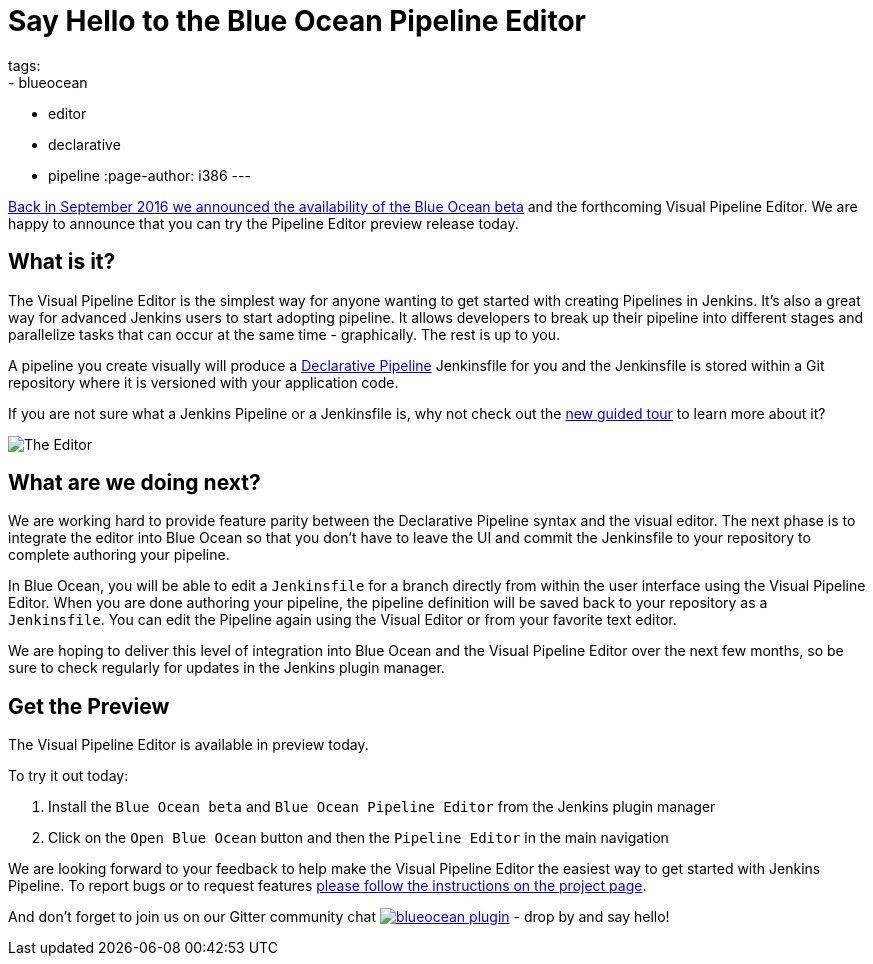 = Say Hello to the Blue Ocean Pipeline Editor
tags:
- blueocean
- editor
- declarative
- pipeline
:page-author: i386
---

link:/blog/2016/09/19/blueocean-beta-declarative-pipeline-pipeline-editor/[Back in September 2016 we announced the availability of the Blue Ocean beta]
and the forthcoming Visual Pipeline Editor. We are happy to announce that you can try
the Pipeline Editor preview release today.

== What is it?

The Visual Pipeline Editor is the simplest way for anyone wanting to get started with
creating Pipelines in Jenkins. It's also a great way for advanced Jenkins users
to start adopting pipeline. It allows developers to break up their pipeline into different
 stages and parallelize tasks that can occur at the same time - graphically.
 The rest is up to you.

A pipeline you create visually will produce a link:/blog/2017/02/03/declarative-pipeline-ga/[Declarative Pipeline] Jenkinsfile for you and
 the Jenkinsfile is stored within a Git repository where it is versioned with your application code.

If you are not sure what a Jenkins Pipeline or a Jenkinsfile is, why not check out the link:/doc/[new guided tour] to learn more about it?

image::/images/blueocean/editor-1.png["The Editor", role="center"]

== What are we doing next?

We are working hard to provide feature parity between the Declarative Pipeline syntax and the visual editor. The next phase is to integrate the editor into Blue Ocean so that you don't have to leave the UI and commit the Jenkinsfile to your repository to complete authoring your pipeline.

In Blue Ocean, you will be able to edit a `Jenkinsfile`
for a branch directly from within the user interface using the Visual Pipeline Editor. When you are done authoring your pipeline, the pipeline definition will be saved back to your repository as a `Jenkinsfile`. You can edit the Pipeline again using the Visual Editor or from your favorite text editor.

We are hoping to deliver this level of integration into Blue Ocean and the
Visual Pipeline Editor over the next few months, so be sure to check regularly for updates in
the Jenkins plugin manager.

== Get the Preview

The Visual Pipeline Editor is available in preview today.

To try it out today:

. Install the `Blue Ocean beta` and `Blue Ocean Pipeline Editor` from the Jenkins plugin manager
. Click on the `Open Blue Ocean` button and then the `Pipeline Editor` in the main navigation

We are looking forward to your feedback to help make the Visual Pipeline Editor
the easiest way to get started with Jenkins Pipeline. To report bugs or to
request features link:/projects/blueocean#join-the-community[please follow the instructions on the project page].

And don't forget to join us on our Gitter community chat image:https://badges.gitter.im/jenkinsci/blueocean-plugin.svg[link="https://app.gitter.im/#/room/#jenkinsci_blueocean-plugin:gitter.im?utm_source=badge&utm_medium=badge&utm_campaign=pr-badge"]
- drop by and say hello!
